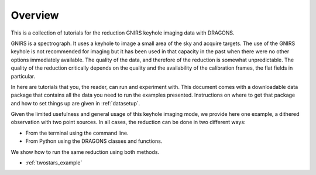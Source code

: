 .. overview.rst

.. _overview:

********
Overview
********

This is a collection of tutorials for the reduction GNIRS keyhole imaging
data with DRAGONS.

GNIRS is a spectrograph.  It uses a keyhole to image a small area of the sky
and acquire targets.  The use of the GNIRS keyhole is not recommended for
imaging but it has been used in that capacity in the past when there were no
other options immediately available.   The quality of the data, and therefore
of the reduction is somewhat unpredictable.  The quality of the reduction
critically depends on the quality and the availability of the calibration
frames, the flat fields in particular.

In here are tutorials that you, the reader, can run and experiment with.  This
document comes with a downloadable data package that contains all the data
you need to run the examples presented.  Instructions on where to get that
package and how to set things up are given in :ref:`datasetup`.

Given the limited usefulness and general usage of this keyhole imaging mode,
we provide here one example, a dithered observation with two point sources.  In all cases, the reduction can be done
in two different ways:

* From the terminal using the command line.
* From Python using the DRAGONS classes and functions.

We show how to run the same reduction using both methods.

* :ref:`twostars_example`

